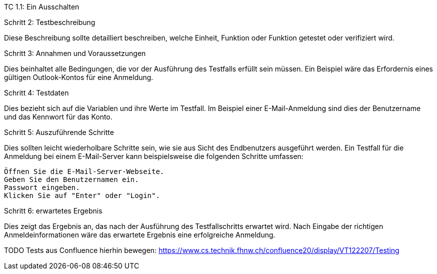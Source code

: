 TC 1.1: Ein Ausschalten

Schritt 2: Testbeschreibung

Diese Beschreibung sollte detailliert beschreiben, welche Einheit, Funktion oder Funktion getestet oder verifiziert wird.

Schritt 3: Annahmen und Voraussetzungen

Dies beinhaltet alle Bedingungen, die vor der Ausführung des Testfalls erfüllt sein müssen. Ein Beispiel wäre das Erfordernis eines gültigen Outlook-Kontos für eine Anmeldung.

Schritt 4: Testdaten

Dies bezieht sich auf die Variablen und ihre Werte im Testfall. Im Beispiel einer E-Mail-Anmeldung sind dies der Benutzername und das Kennwort für das Konto.

Schritt 5: Auszuführende Schritte

Dies sollten leicht wiederholbare Schritte sein, wie sie aus Sicht des Endbenutzers ausgeführt werden. Ein Testfall für die Anmeldung bei einem E-Mail-Server kann beispielsweise die folgenden Schritte umfassen:

    Öffnen Sie die E-Mail-Server-Webseite.
    Geben Sie den Benutzernamen ein.
    Passwort eingeben.
    Klicken Sie auf "Enter" oder "Login".

Schritt 6: erwartetes Ergebnis

Dies zeigt das Ergebnis an, das nach der Ausführung des Testfallschritts erwartet wird. Nach Eingabe der richtigen Anmeldeinformationen wäre das erwartete Ergebnis eine erfolgreiche Anmeldung.

TODO Tests aus Confluence hierhin bewegen: https://www.cs.technik.fhnw.ch/confluence20/display/VT122207/Testing